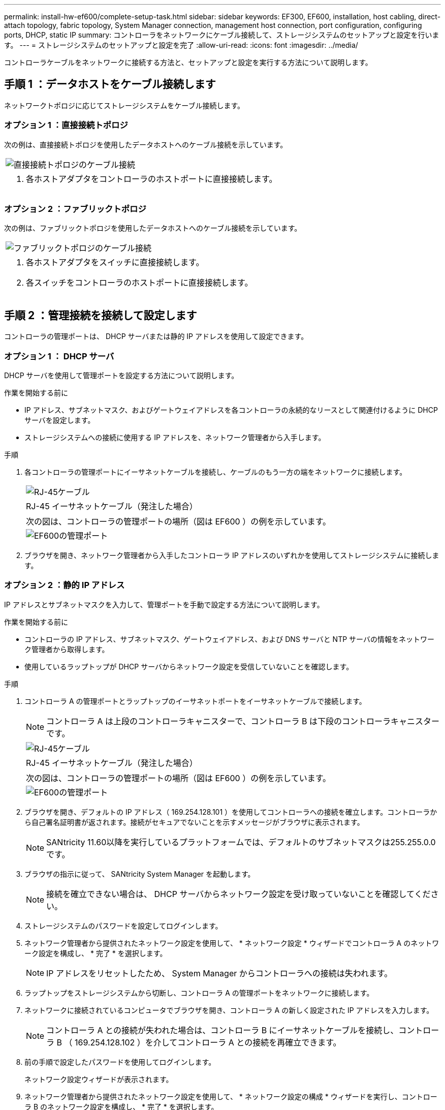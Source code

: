 ---
permalink: install-hw-ef600/complete-setup-task.html 
sidebar: sidebar 
keywords: EF300, EF600, installation, host cabling, direct-attach topology, fabric topology, System Manager connection, management host connection, port configuration, configuring ports, DHCP, static IP 
summary: コントローラをネットワークにケーブル接続して、ストレージシステムのセットアップと設定を行います。 
---
= ストレージシステムのセットアップと設定を完了
:allow-uri-read: 
:icons: font
:imagesdir: ../media/


[role="lead"]
コントローラケーブルをネットワークに接続する方法と、セットアップと設定を実行する方法について説明します。



== 手順 1 ：データホストをケーブル接続します

ネットワークトポロジに応じてストレージシステムをケーブル接続します。



=== オプション 1 ：直接接続トポロジ

次の例は、直接接続トポロジを使用したデータホストへのケーブル接続を示しています。

|===


 a| 
image:../media/direct_topo.png["直接接続トポロジのケーブル接続"]
 a| 
. 各ホストアダプタをコントローラのホストポートに直接接続します。


|===


=== オプション 2 ：ファブリックトポロジ

次の例は、ファブリックトポロジを使用したデータホストへのケーブル接続を示しています。

|===


 a| 
image:../media/fabric_topo.png["ファブリックトポロジのケーブル接続"]
 a| 
. 各ホストアダプタをスイッチに直接接続します。
. 各スイッチをコントローラのホストポートに直接接続します。


|===


== 手順 2 ：管理接続を接続して設定します

コントローラの管理ポートは、 DHCP サーバまたは静的 IP アドレスを使用して設定できます。



=== オプション 1 ： DHCP サーバ

DHCP サーバを使用して管理ポートを設定する方法について説明します。

.作業を開始する前に
* IP アドレス、サブネットマスク、およびゲートウェイアドレスを各コントローラの永続的なリースとして関連付けるように DHCP サーバを設定します。
* ストレージシステムへの接続に使用する IP アドレスを、ネットワーク管理者から入手します。


.手順
. 各コントローラの管理ポートにイーサネットケーブルを接続し、ケーブルのもう一方の端をネットワークに接続します。
+
|===


 a| 
image:../media/cable_ethernet_inst-hw-ef600.png["RJ-45ケーブル"]
 a| 
RJ-45 イーサネットケーブル（発注した場合）

|===
+
|===


 a| 
次の図は、コントローラの管理ポートの場所（図は EF600 ）の例を示しています。



 a| 
image:../media/ethernet_callout.png["EF600の管理ポート"]

|===
. ブラウザを開き、ネットワーク管理者から入手したコントローラ IP アドレスのいずれかを使用してストレージシステムに接続します。




=== オプション 2 ：静的 IP アドレス

IP アドレスとサブネットマスクを入力して、管理ポートを手動で設定する方法について説明します。

.作業を開始する前に
* コントローラの IP アドレス、サブネットマスク、ゲートウェイアドレス、および DNS サーバと NTP サーバの情報をネットワーク管理者から取得します。
* 使用しているラップトップが DHCP サーバからネットワーク設定を受信していないことを確認します。


.手順
. コントローラ A の管理ポートとラップトップのイーサネットポートをイーサネットケーブルで接続します。
+

NOTE: コントローラ A は上段のコントローラキャニスターで、コントローラ B は下段のコントローラキャニスターです。

+
|===


 a| 
image:../media/cable_ethernet_inst-hw-ef600.png["RJ-45ケーブル"]
 a| 
RJ-45 イーサネットケーブル（発注した場合）

|===
+
|===


 a| 
次の図は、コントローラの管理ポートの場所（図は EF600 ）の例を示しています。



 a| 
image:../media/ethernet_callout.png["EF600の管理ポート"]

|===
. ブラウザを開き、デフォルトの IP アドレス（ 169.254.128.101 ）を使用してコントローラへの接続を確立します。コントローラから自己署名証明書が返されます。接続がセキュアでないことを示すメッセージがブラウザに表示されます。
+

NOTE: SANtricity 11.60以降を実行しているプラットフォームでは、デフォルトのサブネットマスクは255.255.0.0です。

. ブラウザの指示に従って、 SANtricity System Manager を起動します。
+

NOTE: 接続を確立できない場合は、 DHCP サーバからネットワーク設定を受け取っていないことを確認してください。

. ストレージシステムのパスワードを設定してログインします。
. ネットワーク管理者から提供されたネットワーク設定を使用して、 * ネットワーク設定 * ウィザードでコントローラ A のネットワーク設定を構成し、 * 完了 * を選択します。
+

NOTE: IP アドレスをリセットしたため、 System Manager からコントローラへの接続は失われます。

. ラップトップをストレージシステムから切断し、コントローラ A の管理ポートをネットワークに接続します。
. ネットワークに接続されているコンピュータでブラウザを開き、コントローラ A の新しく設定された IP アドレスを入力します。
+

NOTE: コントローラ A との接続が失われた場合は、コントローラ B にイーサネットケーブルを接続し、コントローラ B （ 169.254.128.102 ）を介してコントローラ A との接続を再確立できます。

. 前の手順で設定したパスワードを使用してログインします。
+
ネットワーク設定ウィザードが表示されます。

. ネットワーク管理者から提供されたネットワーク設定を使用して、 * ネットワーク設定の構成 * ウィザードを実行し、コントローラ B のネットワーク設定を構成し、 * 完了 * を選択します。
. コントローラ B をネットワークに接続します。
. コントローラ B の設定済み IP アドレスをブラウザに入力して、コントローラ B のネットワーク設定を確認します。
+

NOTE: コントローラ B との接続が失われた場合は、前の手順で確認したコントローラ A への接続を使用し、コントローラ A を介してコントローラ B との接続を再確立できます





== 手順 3 ：ストレージシステムを設定する

EF300 または EF600 ハードウェアを設置したら、 SANtricity ソフトウェアを使用してストレージシステムを設定および管理します。

.作業を開始する前に
* 管理ポートを設定します。
* パスワードと IP アドレスを確認して記録します。


.手順
. コントローラを Web ブラウザに接続します。
. SANtricity システムマネージャを使用して、 EF300 または EF600 シリーズストレージシステムを管理します。System Manager に付属のオンラインヘルプを参照してください。
+
|===


 a| 
image:../media/management_station_inst-hw-ef600_g2285.png["System Managerにアクセスして管理ポートを設定する"]
 a| 
System Manager にアクセスするには、管理ポートの設定に使用した IP アドレスを使用します。

|===


SAS 拡張用に EF300 をケーブル接続する場合は、を参照してください link:../maintenance-ef600/index.html["EF600 ハードウェアのメンテナンス"] SAS 拡張カードの取り付けと link:../install-hw-cabling/index.html["E シリーズハードウェアのケーブル接続"] SAS 拡張ケーブル接続の場合：
